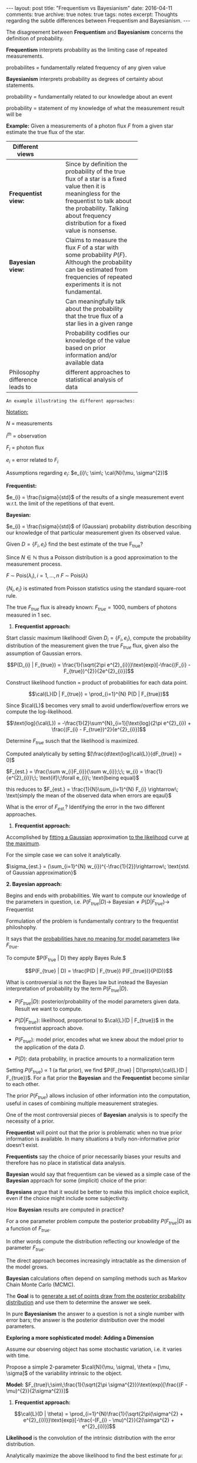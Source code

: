#+STARTUP: showall indent
#+STARTUP: hidestars
#+BEGIN_HTML
---
layout: post
title: "Frequentism vs Bayesianism"
date: 2016-04-11
comments: true
archive: true
notes: true
tags: notes
excerpt: Thoughts regarding the subtle differences between Frequentism and Bayesianism.
---
#+END_HTML

The disagreement between *Frequentism* and *Bayesianism* concerns the
definition of probability.

*Frequentism* interprets probability as the limiting case of repeated
measurements.

probabilites = fundamentally related frequency of any given value

*Bayesianism* interprets probability as degrees of certainty about
 statements.

probability = fundamentally related to our knowledge about an event

probability = statement of my knowledge of what the measurement result
will be

*Example:* Given a measurements of a photon flux $F$ from a given star
 estimate the true flux of the star.

| Different views                |   |   |   |            |
|--------------------------------+---+---+---+------------|
|                                |   |   |   | <10>       |
| *Frequentist view:*            |   |   |   | Since by definition the probability of the true flux of a star is a fixed value then it is meaningless for the frequentist to talk about the probability. Talking about frequency distribution for a fixed value is nonsense. |
| *Bayesian view:*               |   |   |   | Claims to measure the flux $F$ of a star with some probability $P(F)$. Although the probability can be estimated from frequencies of repeated experiments it is not fundamental. |
|                                |   |   |   | Can meaningfully talk about the probability that the true flux of a star lies in a given range |
|                                |   |   |   | Probability codifies our knowledge of the value based on prior information and/or available data |
| Philosophy difference leads to |   |   |   | different approaches to statistical analysis of data |


~An example illustrating the different approaches:~

_Notation:_

$N$ = measurements

$i^{th}$ = observation

$F_{i}$ = photon flux

$e_{i}$ = error related to $F_{i}$


Assumptions regarding $e_{i}$: $e_{i}\; \sim\; \cal{N}(\mu, \sigma^{2})$

*Frequentist:*

$e_{i} = \frac{\sigma}{std}$ of the results of a single measurement
event w.r.t. the limit of the repetitions of that event.

*Bayesian:*

$e_{i} = \frac{\sigma}{std}$ of (Gaussian) probability distribution
describing our knowledge of that particular measurement given its
observed value.

Given $D = \{F_{i}, e_{i}\}$ find the best estimate of the true
F_{true}?

Since $N \in \mathbb{N}$ thus a Poisson distribution is a good
approximation to the measurement process.

$F \;\sim\; \text{Pois}(\lambda_{i}), i = 1,\dots,n$
$F \;\sim\; \text{Pois}(\lambda)$

$\{N_{i}, e_{i}\}$ is estimated from Poisson statistics using the
standard square-root rule.

The true $F_{true}$ flux is already known: $F_{true} = 1000$, numbers
of photons measured in 1 sec.


1. *Frequentist approach:*

Start classic maximum likelihood!  Given $D_{i} = \{F_{i}, e_{i}\}$,
compute the probability distribution of the measurement given the true
$F_{true}$ flux, given also the assumption of Gaussian errors.

$$P(D_{i} | F_{true}) =
\frac{1}{\sqrt{2\pi e^{2}_{i}}}\text{exp}[-\frac{(F_{i} -
F_{true})^{2}}{2e^{2}_{i}}]$$

Construct likelihood function = product of probabilities for each data
point.

$$\cal{L}(D | F_{true}) = \prod_{i=1}^{N} P(D | F_{true})$$

Since $\cal{L}$ becomes very small to avoid underflow/overflow errors
we compute the log-likelihood.


$$\text{log}(\cal{L}) = -\frac{1}{2}\sum^{N}_{i=1}[\text{log}(2\pi
e^{2}_{i}) + \frac{(F_{i} - F_{true})^2}{e^{2}_{i}}]$$

Determine $F_{true}$ susch that the likelihood is maximized.

Computed analytically by setting
$[\frac{d\text{log}\cal{L}}{dF_{true}} = 0]$

$F_{est.} = \frac{\sum w_{i}F_{i}}{\sum w_{i}};\;\; w_{i} =
\frac{1}{e^{2}_{i}}\;\; \text{if}\;\forall e_{i}\; \text{being equal}$

this reduces to $F_{est.} = \frac{1}{N}\sum_{i=1}^{N} F_{i}
\rightarrow\; \text{simply the mean of the observed data when errors
are eqaul}$

What is the error of $F_{est.}$? Identifying the error in the two
different approaches.

1. *Frequentist approach:*

Accomplished by _fitting a Gaussian_ approximation _to the likelihood_
curve _at the maximum_.

For the simple case we can solve it analytically.

$\sigma_{est.} = (\sum_{i=1}^{N} w_{i})^{-\frac{1}{2}}\rightarrow\;
\text{std. of Gaussian approximation}$

*2. Bayesian approach:*

Begins and ends with probabilities. We want to compute our knowledge
of the parameters in question,
i.e. $P(F_{true}|D)\rightarrow\;\text{Bayesian} \neq P(D |
F_{true})\rightarrow\;\text{Frequentist}$

Formulation of the problem is fundamentally contrary to the
frequentist philoshophy.

It says that the _probabilities have no meaning for model parameters_
like $F_{true}$.

To compute $P(F_{true} | D) they apply Bayes Rule.$

$$P(F_{true} | D) = \frac{P(D | F_{true}) P(F_{true})}{P(D)}$$

What is controversial is not the Bayes law but instead the Bayesian
interpretation of probability by the term $P(F_{true} | D)$.

 - $P(F_{true} | D):$ posterior/probability of the model parameters
   given data. Result we want to compute.

 - $P(D | F_{true}):$ likelihood, proportional to $\cal{L}(D |
   F_{true})$ in the frequentist approach above.

 - $P(F_{true}):$ model prior, encodes what we knew about the mdoel
   prior to the application of the data $D$.

 - $P(D):$ data probability, in practice amounts to a normalization
   term


Setting $P(F_{true})\;\propto$ 1 (a flat prior), we find $P(F_{true} |
D)\propto\;\cal{L}(D | F_{true})$. For a flat prior the *Bayesian* and
the *Frequentist* become similar to each other.

The prior $P(F_{true})$ allows inclusion of other information into the
computation, useful in cases of combining multiple measurement
strategies.

One of the most controversial pieces of *Bayesian* analysis is to
specify the necessity of a prior.

*Frequentist* will point out that the prior is problematic when no
 true prior information is available. In many situations a trully
 non-informative prior doesn't exist.

*Frequentists* say the choice of prior necessarily biases your results
 and therefore has no place in statistical data analysis.

*Bayesian* would say that frequentism can be viewed as a simple case
 of the *Bayesian* approach for some (implicit) choice of the prior:

*Bayesians* argue that it would be better to make this implicit choice
 explicit, even if the choice might include some subjectivity.

How *Bayesian* results are computed in practice?

For a one parameter problem compute the posterior probability
$P(F_{true} | D)$ as a function of $F_{true}$.

In other words compute the distribution reflecting our knowledge of
the parameter $F_{true}$.

The direct approach becomes increasingly intractable as the dimension
of the model grows.

*Bayesian* calculations often depend on sampling methods such as
 Markov Chain Monte Carlo (MCMC).

The *Goal* is to _generate a set of points draw from the posterior
probability distribution_ and use them to determine the answer we seek.

In pure *Bayesianism* the answer to a question is not a single number
with error bars; the answer is the posterior distribution over the
model parameters.

*Exploring a more sophisticated model: Adding a Dimension*

Assume our observing object has some stochastic variation, i.e. it
varies with time.

Propose a simple 2-parameter $\cal{N}(\mu, \sigma), \theta = [\mu,
\sigma]$ of the variability intrinsic to the object.

*Model:* $F_{true}\;\sim\;\frac{1}{\sqrt{2\pi
 \sigma^{2}}}\text{exp}[\frac{(F - \mu)^{2}}{2\sigma^{2}}]$


1. *Frequentist approach:*

$$\cal{L}(D | \theta) =
\prod_{i=1}^{N}\frac{1}{\sqrt{2\pi(\sigma^{2} +
e^{2}_{i})}}\text{exp}[-\frac{-(F_{i} - \mu)^{2}}{2(\simga^{2} +
e^{2}_{i})}]$$

*Likelihood* is the convolution of the intrinsic distribution with the
 error distribution.

Analytically maximize the above likelihood to find the best estimate
for $\mu$:

$\mu_{est.} = \frac{\sum w_{i}F_{i}}{\sum w_{i}}\;; w_{i} =
\frac{1}{\sigma^{2} + e^{2}_{i}}$

Here we have *a problem*: The optimal value of $\mu$ depends on the
optimal value of $\sigma$.

Reuslts are correlated $\rightarrow$ no lnger possible to use analytic
methods to arrive at the *Frequentist* result.

But we can use numerical optimization techqniues to determine the
maximum likelihood value.

Maximum likelihood gives best estimate of the parameters $\mu$ and
$\sigma$ governing our model. This is only half the answer.

_We need to compute Error Bars on $\mu$ and $\sigma$_.
